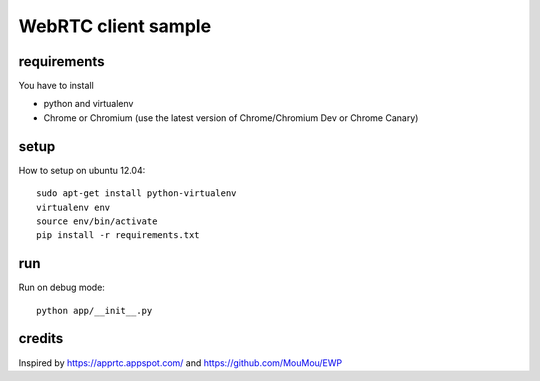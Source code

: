 WebRTC client sample
====================


requirements
-------------

You have to install 

- python and virtualenv
- Chrome or Chromium (use the latest version of Chrome/Chromium Dev or Chrome Canary)


setup
-----

How to setup on ubuntu 12.04::

  sudo apt-get install python-virtualenv
  virtualenv env
  source env/bin/activate
  pip install -r requirements.txt


run
---

Run on debug mode::

  python app/__init__.py


credits
-------

Inspired by https://apprtc.appspot.com/ and https://github.com/MouMou/EWP